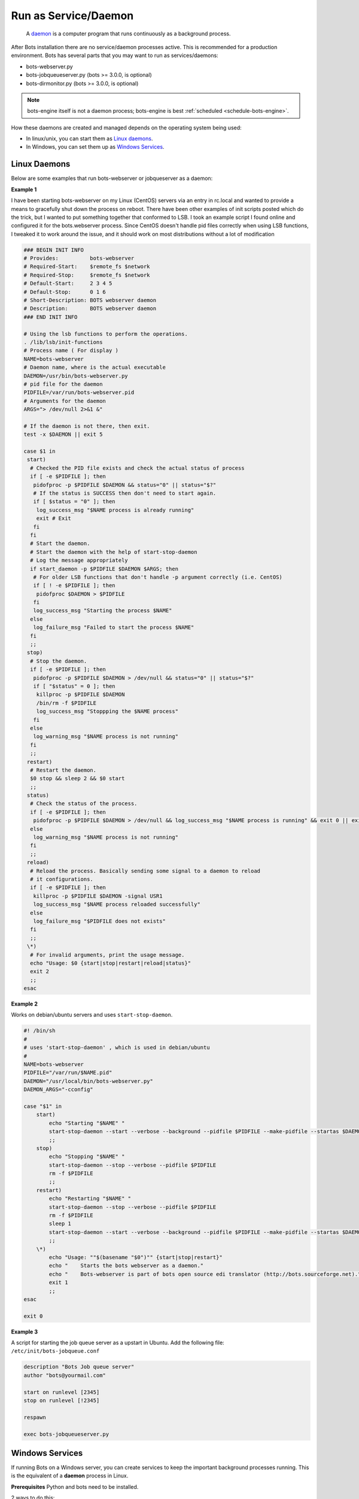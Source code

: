 Run as Service/Daemon
=====================

.. epigraph::
    A `daemon <http://en.wikipedia.org/wiki/Daemon_%28computing%29>`_ is a computer program that runs continuously as a background process.

After Bots installation there are no service/daemon processes active. This is recommended for a production environment. Bots has several parts that you may want to run as services/daemons:

* bots-webserver.py
* bots-jobqueueserver.py (bots >= 3.0.0, is optional)
* bots-dirmonitor.py (bots >= 3.0.0, is optional)

.. note::
    bots-engine itself is not a daemon process; bots-engine is best :ref:`scheduled <schedule-bots-engine>`.

How these daemons are created and managed depends on the operating system being used:

* In linux/unix, you can start them as `Linux daemons <#linux-daemons>`_.
* In Windows, you can set them up as `Windows Services <#windows-services>`_.

Linux Daemons
-------------

Below are some examples that run bots-webserver or jobqueserver as a daemon:

**Example 1**

I have been starting bots-webserver on my Linux (CentOS) servers via an entry in rc.local and wanted to provide a means to gracefully shut down the process on reboot. There have been other examples of init scripts posted which do the trick, but I wanted to put something together that conformed to LSB. I took an example script I found online and configured it for the bots.webserver process. Since CentOS doesn't handle pid files correctly when using LSB functions, I tweaked it to work around the issue, and it should work on most distributions without a lot of modification

.. code-block:: shell

    ### BEGIN INIT INFO
    # Provides:          bots-webserver
    # Required-Start:    $remote_fs $network
    # Required-Stop:     $remote_fs $network
    # Default-Start:     2 3 4 5
    # Default-Stop:      0 1 6
    # Short-Description: BOTS webserver daemon
    # Description:       BOTS webserver daemon
    ### END INIT INFO

    # Using the lsb functions to perform the operations.
    . /lib/lsb/init-functions
    # Process name ( For display )
    NAME=bots-webserver
    # Daemon name, where is the actual executable
    DAEMON=/usr/bin/bots-webserver.py
    # pid file for the daemon
    PIDFILE=/var/run/bots-webserver.pid
    # Arguments for the daemon
    ARGS="> /dev/null 2>&1 &"

    # If the daemon is not there, then exit.
    test -x $DAEMON || exit 5

    case $1 in
     start)
      # Checked the PID file exists and check the actual status of process
      if [ -e $PIDFILE ]; then
       pidofproc -p $PIDFILE $DAEMON && status="0" || status="$?"
       # If the status is SUCCESS then don't need to start again.
       if [ $status = "0" ]; then
        log_success_msg "$NAME process is already running"
        exit # Exit
       fi
      fi
      # Start the daemon.
      # Start the daemon with the help of start-stop-daemon
      # Log the message appropriately
      if start_daemon -p $PIDFILE $DAEMON $ARGS; then
       # For older LSB functions that don't handle -p argument correctly (i.e. CentOS)
       if [ ! -e $PIDFILE ]; then
        pidofproc $DAEMON > $PIDFILE
       fi
       log_success_msg "Starting the process $NAME"
      else
       log_failure_msg "Failed to start the process $NAME"
      fi
      ;;
     stop)
      # Stop the daemon.
      if [ -e $PIDFILE ]; then
       pidofproc -p $PIDFILE $DAEMON > /dev/null && status="0" || status="$?"
       if [ "$status" = 0 ]; then
        killproc -p $PIDFILE $DAEMON
        /bin/rm -f $PIDFILE
        log_success_msg "Stoppping the $NAME process"
       fi
      else
       log_warning_msg "$NAME process is not running"
      fi
      ;;
     restart)
      # Restart the daemon.
      $0 stop && sleep 2 && $0 start
      ;;
     status)
      # Check the status of the process.
      if [ -e $PIDFILE ]; then
       pidofproc -p $PIDFILE $DAEMON > /dev/null && log_success_msg "$NAME process is running" && exit 0 || exit $?
      else
       log_warning_msg "$NAME process is not running"
      fi
      ;;
     reload)
      # Reload the process. Basically sending some signal to a daemon to reload
      # it configurations.
      if [ -e $PIDFILE ]; then
       killproc -p $PIDFILE $DAEMON -signal USR1
       log_success_msg "$NAME process reloaded successfully"
      else
       log_failure_msg "$PIDFILE does not exists"
      fi
      ;;
     \*)
      # For invalid arguments, print the usage message.
      echo "Usage: $0 {start|stop|restart|reload|status}"
      exit 2
      ;;
    esac

**Example 2**

Works on debian/ubuntu servers and uses ``start-stop-daemon``.

.. code-block:: shell

    #! /bin/sh
    #
    # uses 'start-stop-daemon' , which is used in debian/ubuntu
    #
    NAME=bots-webserver
    PIDFILE="/var/run/$NAME.pid"
    DAEMON="/usr/local/bin/bots-webserver.py"
    DAEMON_ARGS="-cconfig"

    case "$1" in
        start)
            echo "Starting "$NAME" "
            start-stop-daemon --start --verbose --background --pidfile $PIDFILE --make-pidfile --startas $DAEMON -- $DAEMON_ARGS
            ;;
        stop)
            echo "Stopping "$NAME" "
            start-stop-daemon --stop --verbose --pidfile $PIDFILE
            rm -f $PIDFILE
            ;;
        restart)
            echo "Restarting "$NAME" "
            start-stop-daemon --stop --verbose --pidfile $PIDFILE
            rm -f $PIDFILE
            sleep 1
            start-stop-daemon --start --verbose --background --pidfile $PIDFILE --make-pidfile --startas $DAEMON -- $DAEMON_ARGS
            ;;
        \*)
            echo "Usage: ""$(basename "$0")"" {start|stop|restart}"
            echo "    Starts the bots webserver as a daemon."
            echo "    Bots-webserver is part of bots open source edi translator (http://bots.sourceforge.net)."
            exit 1
            ;;
    esac

    exit 0

**Example 3**

A script for starting the job queue server as a upstart in Ubuntu. Add the following file: ``/etc/init/bots-jobqueue.conf``

.. code-block:: shell

    description "Bots Job queue server"
    author "bots@yourmail.com"

    start on runlevel [2345]
    stop on runlevel [!2345]

    respawn

    exec bots-jobqueueserver.py


Windows Services
----------------

If running Bots on a Windows server, you can create services to keep the important background processes running. This is the equivalent of a **daemon** process in Linux.


**Prerequisites**
Python and bots need to be installed.

2 ways to do this:

#. Official way, using sc.exe or srvany.exe. It's the mcrosoft way. I never use this.

#. Use `NSSM <http://nssm.cc/>`_

I mostly use the Task Scheduler to stasrt bots-webserver (and bots-jobqueueserver); as 'launch at start-up'.
Simple, work fine for me.